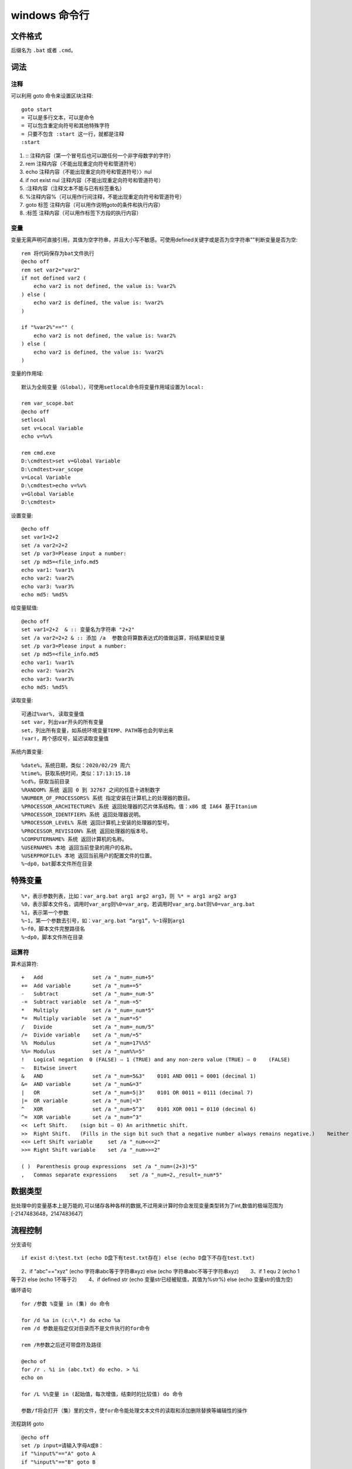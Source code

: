windows 命令行
=======================

文件格式
################

后缀名为 ``.bat`` 或者 ``.cmd``。

词法
################

注释
++++++++++++++++

可以利用 goto 命令来设置区块注释::

    goto start
    = 可以是多行文本，可以是命令
    = 可以包含重定向符号和其他特殊字符
    = 只要不包含 :start 这一行，就都是注释
    :start   

1. :: 注释内容（第一个冒号后也可以跟任何一个非字母数字的字符）
2. rem 注释内容（不能出现重定向符号和管道符号）
3. echo 注释内容（不能出现重定向符号和管道符号）〉nul
4. if not exist nul 注释内容（不能出现重定向符号和管道符号）
5. :注释内容（注释文本不能与已有标签重名）
6. %注释内容%（可以用作行间注释，不能出现重定向符号和管道符号）
7. goto 标签 注释内容（可以用作说明goto的条件和执行内容）
8. :标签 注释内容（可以用作标签下方段的执行内容）   

变量
++++++++++++++++

变量无需声明可直接引用，其值为空字符串，并且大小写不敏感。可使用defined关键字或是否为空字符串""判断变量是否为空::

    rem 将代码保存为bat文件执行
    @echo off
    rem set var2="var2"
    if not defined var2 ( 
        echo var2 is not defined, the value is: %var2%
    ) else ( 
        echo var2 is defined, the value is: %var2%
    )

    if "%var2%"=="" (
        echo var2 is not defined, the value is: %var2%
    ) else (
        echo var2 is defined, the value is: %var2%
    )

变量的作用域::

    默认为全局变量（Global），可使用setlocal命令将变量作用域设置为local:
    
    rem var_scope.bat
    @echo off
    setlocal
    set v=Local Variable
    echo v=%v%

    rem cmd.exe
    D:\cmdtest>set v=Global Variable
    D:\cmdtest>var_scope
    v=Local Variable
    D:\cmdtest>echo v=%v%
    v=Global Variable
    D:\cmdtest>

设置变量::

    @echo off
    set var1=2+2
    set /a var2=2+2
    set /p var3=Please input a number:
    set /p md5=<file_info.md5
    echo var1: %var1%
    echo var2: %var2%
    echo var3: %var3%
    echo md5: %md5%

给变量赋值::

    @echo off
    set var1=2+2  & :: 变量名为字符串 "2+2"
    set /a var2=2+2 & :: 添加 /a  参数会将算数表达式的值做运算，将结果赋给变量
    set /p var3=Please input a number: 
    set /p md5=<file_info.md5
    echo var1: %var1%
    echo var2: %var2%
    echo var3: %var3%
    echo md5: %md5%

读取变量::

    可通过%var%, 读取变量值
    set var，列出var开头的所有变量
    set，列出所有变量，如系统环境变量TEMP、PATH等也会列举出来
    !var!，两个感叹号，延迟读取变量值

系统内置变量::

    %date%，系统日期，类似：2020/02/29 周六
    %time%，获取系统时间，类似：17:13:15.18
    %cd%，获取当前目录
    %RANDOM% 系统 返回 0 到 32767 之间的任意十进制数字
    %NUMBER_OF_PROCESSORS% 系统 指定安装在计算机上的处理器的数目。
    %PROCESSOR_ARCHITECTURE% 系统 返回处理器的芯片体系结构。值：x86 或 IA64 基于Itanium
    %PROCESSOR_IDENTFIER% 系统 返回处理器说明。
    %PROCESSOR_LEVEL% 系统 返回计算机上安装的处理器的型号。
    %PROCESSOR_REVISION% 系统 返回处理器的版本号。
    %COMPUTERNAME% 系统 返回计算机的名称。
    %USERNAME% 本地 返回当前登录的用户的名称。
    %USERPROFILE% 本地 返回当前用户的配置文件的位置。
    %~dp0，bat脚本文件所在目录

特殊变量
################

::

    %*，表示参数列表，比如：var_arg.bat arg1 arg2 arg3，则 %* = arg1 arg2 arg3
    %0，表示脚本文件名，调用时var_arg则%0=var_arg，若调用时var_arg.bat则%0=var_arg.bat
    %1，表示第一个参数
    %~1，第一个参数去引号，如：var_arg.bat “arg1”，%~1得到arg1
    %~f0，脚本文件完整路径名
    %~dp0，脚本文件所在目录

运算符
++++++++++++++++

算术运算符::

    +   Add                set /a "_num=_num+5"
    +=  Add variable       set /a "_num+=5"
    -   Subtract           set /a "_num=_num-5"
    -=  Subtract variable  set /a "_num-=5"
    *   Multiply           set /a "_num=_num*5"
    *=  Multiply variable  set /a "_num*=5"
    /   Divide             set /a "_num=_num/5"
    /=  Divide variable    set /a "_num/=5"
    %%  Modulus            set /a "_num=17%%5"
    %%= Modulus            set /a "_num%%=5"
    !   Logical negation  0 (FALSE) ⇨ 1 (TRUE) and any non-zero value (TRUE) ⇨ 0    (FALSE)
    ~   Bitwise invert
    &   AND                set /a "_num=5&3"    0101 AND 0011 = 0001 (decimal 1)
    &=  AND variable       set /a "_num&=3"
    |   OR                 set /a "_num=5|3"    0101 OR 0011 = 0111 (decimal 7)
    |=  OR variable        set /a "_num|=3"
    ^   XOR                set /a "_num=5^3"    0101 XOR 0011 = 0110 (decimal 6)
    ^=  XOR variable       set /a "_num=^3"
    <<  Left Shift.    (sign bit ⇨ 0) An arithmetic shift.
    >>  Right Shift.   (Fills in the sign bit such that a negative number always remains negative.)    Neither ShiftRight nor ShiftLeft will detect overflow.
    <<= Left Shift variable     set /a "_num<<=2"
    >>= Right Shift variable    set /a "_num>>=2"

    ( )  Parenthesis group expressions  set /a "_num=(2+3)*5"
    ,   Commas separate expressions    set /a "_num=2,_result=_num*5"

数据类型
################
批处理中的变量基本上是万能的,可以储存各种各样的数据,不过用来计算时你会发现变量类型转为了int,数值的极端范围为[-2147483648，2147483647]


流程控制
################

分支语句
::

    if exist d:\test.txt (echo D盘下有test.txt存在) else (echo D盘下不存在test.txt)
　　2、if "abc"=="xyz" (echo 字符串abc等于字符串xyz) else (echo 字符串abc不等于字符串xyz)
　　3、if 1 equ 2 (echo 1等于2) else (echo 1不等于2)
　　4、if defined str (echo 变量str已经被赋值，其值为%str%) else (echo 变量str的值为空)


循环语句
::

    for /参数 %变量 in (集) do 命令
    
    for /d %a in (c:\*.*) do echo %a
    rem /d 参数是指定仅对目录而不是文件执行的for命令
    
    rem /R参数之后还可带盘符及路径

    @echo of
    for /r . %i in (abc.txt) do echo. > %i
    echo on

    for /L %%变量 in (起始值，每次增值，结束时的比较值) do 命令

    参数/f将会打开（集）里的文件，使for命令能处理文本文件的读取和添加删除替换等编辑性的操作

流程跳转 goto
::

    @echo off
    set /p input=请输入字母A或B：
    if "%input%"=="A" goto A
    if "%input%"=="B" goto B
    pause
    exit

    :A
    echo 您输入的字母是A
    pause
    exit

    :B
    echo 您输入的字母是B
    pause
    exit 　　

